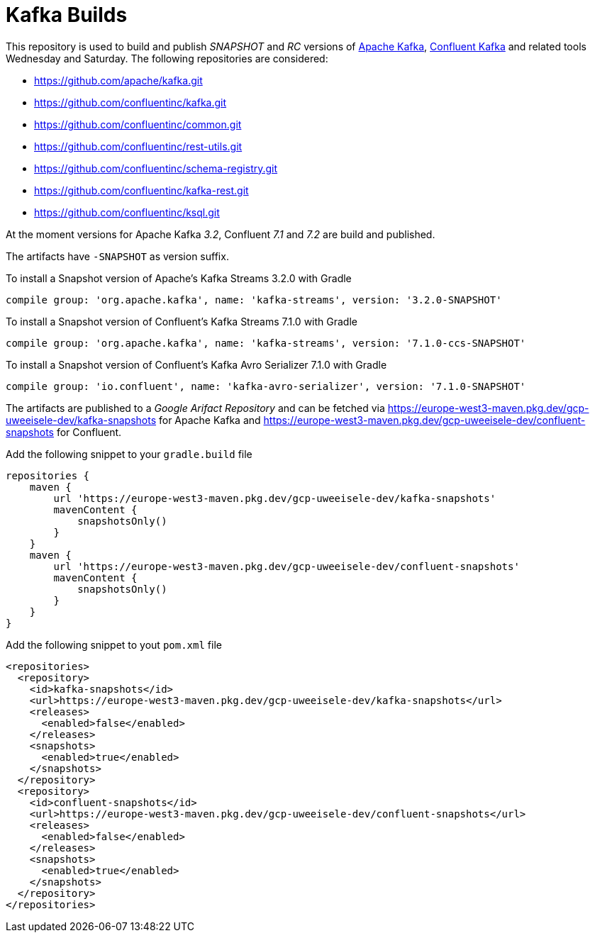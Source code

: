 = Kafka Builds

This repository is used to build and publish _SNAPSHOT_ and _RC_ versions of link:https://github.com/apache/kafka.git[Apache Kafka], link:https://github.com/confluentinc/kafka.git[Confluent Kafka] and related tools Wednesday and Saturday.
The following repositories are considered: 
 
 * link:https://github.com/apache/kafka.git[]
 * link:https://github.com/confluentinc/kafka.git[]
 * link:https://github.com/confluentinc/common.git[]
 * link:https://github.com/confluentinc/rest-utils.git[]
 * link:https://github.com/confluentinc/schema-registry.git[]
 * link:https://github.com/confluentinc/kafka-rest.git[]
 * link:https://github.com/confluentinc/ksql.git[]

At the moment versions for Apache Kafka _3.2_, Confluent _7.1_ and _7.2_ are build and published.

The artifacts have `-SNAPSHOT` as version suffix.

.To install a Snapshot version of Apache's Kafka Streams 3.2.0 with Gradle
[source,groovy]
----
compile group: 'org.apache.kafka', name: 'kafka-streams', version: '3.2.0-SNAPSHOT'
----

.To install a Snapshot version of Confluent's Kafka Streams 7.1.0 with Gradle
[source,groovy]
----
compile group: 'org.apache.kafka', name: 'kafka-streams', version: '7.1.0-ccs-SNAPSHOT'
----

.To install a Snapshot version of Confluent's Kafka Avro Serializer 7.1.0 with Gradle
[source,groovy]
----
compile group: 'io.confluent', name: 'kafka-avro-serializer', version: '7.1.0-SNAPSHOT'
----

The artifacts are published to a _Google Arifact Repository_ and can be fetched via https://europe-west3-maven.pkg.dev/gcp-uweeisele-dev/kafka-snapshots for Apache Kafka and https://europe-west3-maven.pkg.dev/gcp-uweeisele-dev/confluent-snapshots for Confluent.


.Add the following snippet to your `gradle.build` file
[source,java]
----
repositories {
    maven {
        url 'https://europe-west3-maven.pkg.dev/gcp-uweeisele-dev/kafka-snapshots'
        mavenContent {
            snapshotsOnly()
        }
    }
    maven {
        url 'https://europe-west3-maven.pkg.dev/gcp-uweeisele-dev/confluent-snapshots'
        mavenContent {
            snapshotsOnly()
        }
    }
}
----

.Add the following snippet to yout `pom.xml` file
[source,xml]
----
<repositories>
  <repository>
    <id>kafka-snapshots</id>
    <url>https://europe-west3-maven.pkg.dev/gcp-uweeisele-dev/kafka-snapshots</url>
    <releases>
      <enabled>false</enabled>
    </releases>
    <snapshots>
      <enabled>true</enabled>
    </snapshots>
  </repository>
  <repository>
    <id>confluent-snapshots</id>
    <url>https://europe-west3-maven.pkg.dev/gcp-uweeisele-dev/confluent-snapshots</url>
    <releases>
      <enabled>false</enabled>
    </releases>
    <snapshots>
      <enabled>true</enabled>
    </snapshots>
  </repository>
</repositories>
----
